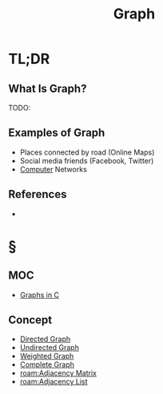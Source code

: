#+TITLE: Graph
#+STARTUP: overview
#+ROAM_ALIAS: "Graph"
#+ROAM_TAGS: computer-science data-structure non-linear concept
#+CREATED: [2021-06-06 Paz]
#+LAST_MODIFIED: [2021-06-06 Paz 13:16]

* TL;DR
** What Is Graph?
TODO:
# ** Why Is Graph Important?
# ** When To Use Graph?
# ** How To Use Graph?
** Examples of Graph
- Places connected by road (Online Maps)
- Social media friends (Facebook, Twitter)
- [[file:Computer.org][Computer]] Networks
# ** Founder(s) of Graph
** References
+

* §
** MOC
- [[id:0a957f82-8e35-4bc3-a497-4f5d8a73dd49][Graphs in C]]
# ** Claim
** Concept
:PROPERTIES:
:ID:       7e6723e6-e00c-4d00-8310-14522e73650c
:END:
- [[file:20210606132917-concept.org][Directed Graph]]
- [[file:20210606133148-concept.org][Undirected Graph]]
- [[file:20210606133326-concept.org][Weighted Graph]]
- [[file:20210606133544-concept.org][Complete Graph]]
- [[roam:Adjacency Matrix]]
- [[roam:Adjacency List]]
# ** Anecdote
# *** Story
# *** Stat
# *** Study
# *** Chart
# ** Name
# *** Place
# *** People
# *** Event
# *** Date
# ** Tip
# ** Howto
